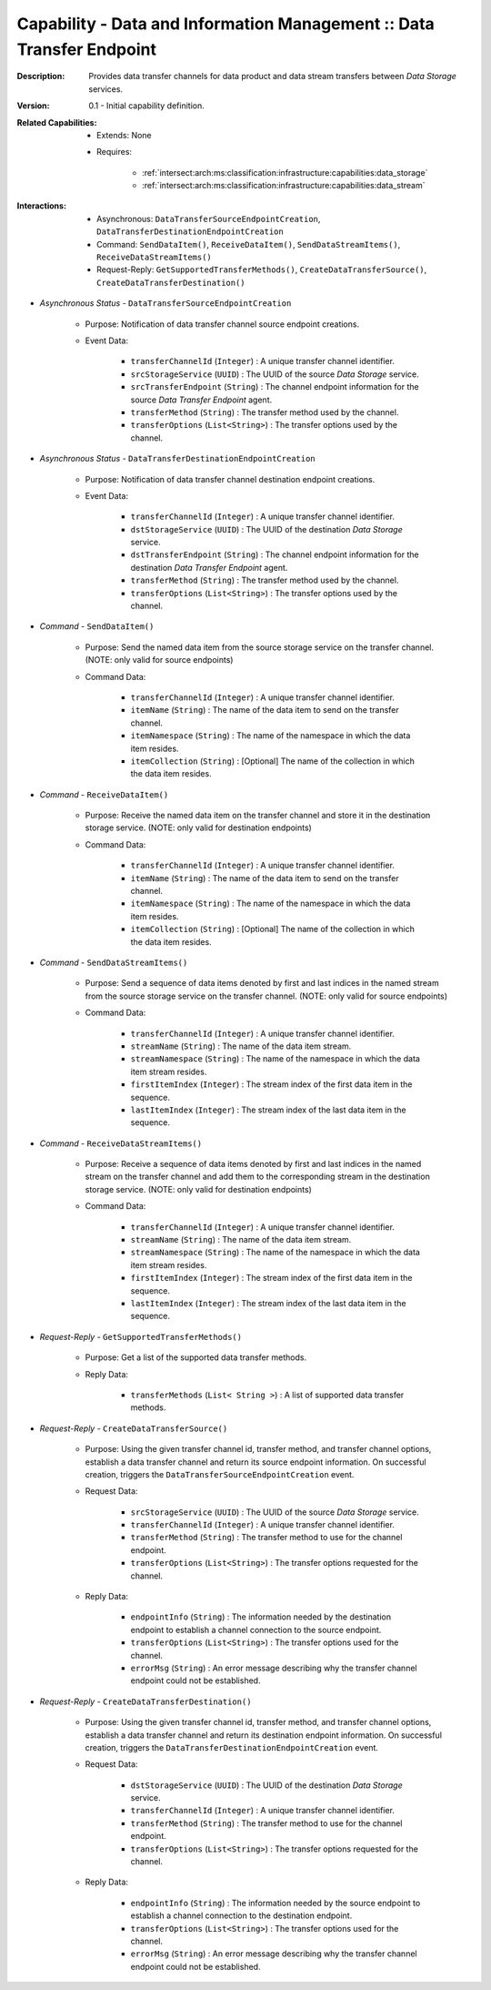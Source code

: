 .. _intersect:arch:ms:classification:infrastructure:capabilities:data_transfer_endpoint:

Capability - Data and Information Management :: Data Transfer Endpoint
----------------------------------------------------------------------

:Description:
   Provides data transfer channels for data product and data stream
   transfers between *Data Storage* services.

:Version:
   0.1 - Initial capability definition.

:Related Capabilities:
   - Extends: None
   - Requires:

      + :ref:`intersect:arch:ms:classification:infrastructure:capabilities:data_storage`
      + :ref:`intersect:arch:ms:classification:infrastructure:capabilities:data_stream`

:Interactions:
   - Asynchronous: ``DataTransferSourceEndpointCreation``,
     ``DataTransferDestinationEndpointCreation``
   - Command: ``SendDataItem()``, ``ReceiveDataItem()``,
     ``SendDataStreamItems()``, ``ReceiveDataStreamItems()``
   - Request-Reply: ``GetSupportedTransferMethods()``,
     ``CreateDataTransferSource()``, ``CreateDataTransferDestination()``

- *Asynchronous Status* - ``DataTransferSourceEndpointCreation``

      + Purpose: Notification of data transfer channel source endpoint creations.

      + Event Data:

         *  ``transferChannelId`` (``Integer``) : A unique transfer
            channel identifier.

         *  ``srcStorageService`` (``UUID``) : The UUID of the source
            *Data Storage* service.

         *  ``srcTransferEndpoint`` (``String``) : The channel endpoint
            information for the source *Data Transfer Endpoint* agent.

         *  ``transferMethod`` (``String``) : The transfer method used
            by the channel.

         *  ``transferOptions`` (``List<String>``) : The transfer
            options used by the channel.

- *Asynchronous Status* - ``DataTransferDestinationEndpointCreation``

      + Purpose: Notification of data transfer channel destination endpoint
        creations.

      + Event Data:

         *  ``transferChannelId`` (``Integer``) : A unique transfer
            channel identifier.

         *  ``dstStorageService`` (``UUID``) : The UUID of the
            destination *Data Storage* service.

         *  ``dstTransferEndpoint`` (``String``) : The channel endpoint
            information for the destination *Data Transfer Endpoint*
            agent.

         *  ``transferMethod`` (``String``) : The transfer method used
            by the channel.

         *  ``transferOptions`` (``List<String>``) : The transfer
            options used by the channel.

- *Command* - ``SendDataItem()``

      + Purpose: Send the named data item from the source storage service on the
        transfer channel. (NOTE: only valid for source endpoints)

      + Command Data:

         *  ``transferChannelId`` (``Integer``) : A unique transfer
            channel identifier.

         *  ``itemName`` (``String``) : The name of the data item to
            send on the transfer channel.

         *  ``itemNamespace`` (``String``) : The name of the namespace
            in which the data item resides.

         *  ``itemCollection`` (``String``) : [Optional] The name of the
            collection in which the data item resides.

- *Command* - ``ReceiveDataItem()``

      + Purpose: Receive the named data item on the transfer channel and store
        it in the destination storage service. (NOTE: only valid for
        destination endpoints)

      + Command Data:

         *  ``transferChannelId`` (``Integer``) : A unique transfer
            channel identifier.

         *  ``itemName`` (``String``) : The name of the data item to
            send on the transfer channel.

         *  ``itemNamespace`` (``String``) : The name of the namespace
            in which the data item resides.

         *  ``itemCollection`` (``String``) : [Optional] The name of the
            collection in which the data item resides.

- *Command* - ``SendDataStreamItems()``

      + Purpose: Send a sequence of data items denoted by first and last indices
        in the named stream from the source storage service on the
        transfer channel. (NOTE: only valid for source endpoints)

      + Command Data:

         *  ``transferChannelId`` (``Integer``) : A unique transfer
            channel identifier.

         *  ``streamName`` (``String``) : The name of the data item
            stream.

         *  ``streamNamespace`` (``String``) : The name of the namespace
            in which the data item stream resides.

         *  ``firstItemIndex`` (``Integer``) : The stream index of the
            first data item in the sequence.

         *  ``lastItemIndex`` (``Integer``) : The stream index of the
            last data item in the sequence.

- *Command* - ``ReceiveDataStreamItems()``

      + Purpose: Receive a sequence of data items denoted by first and last
        indices in the named stream on the transfer channel and add
        them to the corresponding stream in the destination storage
        service. (NOTE: only valid for destination endpoints)

      + Command Data:

         *  ``transferChannelId`` (``Integer``) : A unique transfer
            channel identifier.

         *  ``streamName`` (``String``) : The name of the data item
            stream.

         *  ``streamNamespace`` (``String``) : The name of the namespace
            in which the data item stream resides.

         *  ``firstItemIndex`` (``Integer``) : The stream index of the
            first data item in the sequence.

         *  ``lastItemIndex`` (``Integer``) : The stream index of the
            last data item in the sequence.

- *Request-Reply* - ``GetSupportedTransferMethods()``

      + Purpose: Get a list of the supported data transfer methods.

      + Reply Data:

         *  ``transferMethods`` (``List< String >``) : A list of
            supported data transfer methods.

- *Request-Reply* - ``CreateDataTransferSource()``

      + Purpose: Using the given transfer channel id, transfer method, and
        transfer channel options, establish a data transfer channel and
        return its source endpoint information. On successful creation,
        triggers the ``DataTransferSourceEndpointCreation`` event.

      + Request Data:

         *  ``srcStorageService`` (``UUID``) : The UUID of the source
            *Data Storage* service.

         *  ``transferChannelId`` (``Integer``) : A unique transfer
            channel identifier.

         *  ``transferMethod`` (``String``) : The transfer method to use
            for the channel endpoint.

         *  ``transferOptions`` (``List<String>``) : The transfer
            options requested for the channel.

      + Reply Data:

         *  ``endpointInfo`` (``String``) : The information needed by
            the destination endpoint to establish a channel connection
            to the source endpoint.

         *  ``transferOptions`` (``List<String>``) : The transfer
            options used for the channel.

         *  ``errorMsg`` (``String``) : An error message describing why
            the transfer channel endpoint could not be established.

- *Request-Reply* - ``CreateDataTransferDestination()``

      + Purpose: Using the given transfer channel id, transfer method, and
        transfer channel options, establish a data transfer channel and
        return its destination endpoint information. On successful
        creation, triggers the
        ``DataTransferDestinationEndpointCreation`` event.

      + Request Data:

         *  ``dstStorageService`` (``UUID``) : The UUID of the
            destination *Data Storage* service.

         *  ``transferChannelId`` (``Integer``) : A unique transfer
            channel identifier.

         *  ``transferMethod`` (``String``) : The transfer method to use
            for the channel endpoint.

         *  ``transferOptions`` (``List<String>``) : The transfer
            options requested for the channel.

      + Reply Data:

         *  ``endpointInfo`` (``String``) : The information needed by
            the source endpoint to establish a channel connection to the
            destination endpoint.

         *  ``transferOptions`` (``List<String>``) : The transfer
            options used for the channel.

         *  ``errorMsg`` (``String``) : An error message describing why
            the transfer channel endpoint could not be established.
